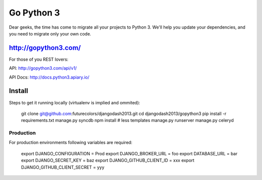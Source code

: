 Go Python 3
===========

.. image:: https://coveralls.io/repos/futurecolors/djangodash2013/badge.png?branch=dev
  :target: https://coveralls.io/r/futurecolors/djangodash2013?branch=dev

Dear geeks, the time has come to migrate all your projects to Python 3.
We'll help you update your dependencies, and you need to migrate only your own code.

http://gopython3.com/
---------------------

For those of you REST lovers:

API: http://gopython3.com/api/v1/

API Docs: http://docs.python3.apiary.io/

Install
-------

Steps to get it running locally (virtualenv is implied and ommited):

    git clone git@github.com:futurecolors/djangodash2013.git
    cd djangodash2013/gopython3
    pip install -r requirements.txt
    manage.py syncdb
    npm install # less templates
    manage.py runserver
    manage.py celeryd

Production
~~~~~~~~~~

For production environments following variables are required:

    export DJANGO_CONFIGURATION = Prod
    export DJANGO_BROKER_URL = foo
    export DATABASE_URL = bar
    export DJANGO_SECRET_KEY = baz
    export DJANGO_GITHUB_CLIENT_ID = xxx
    export DJANGO_GITHUB_CLIENT_SECRET = yyy
